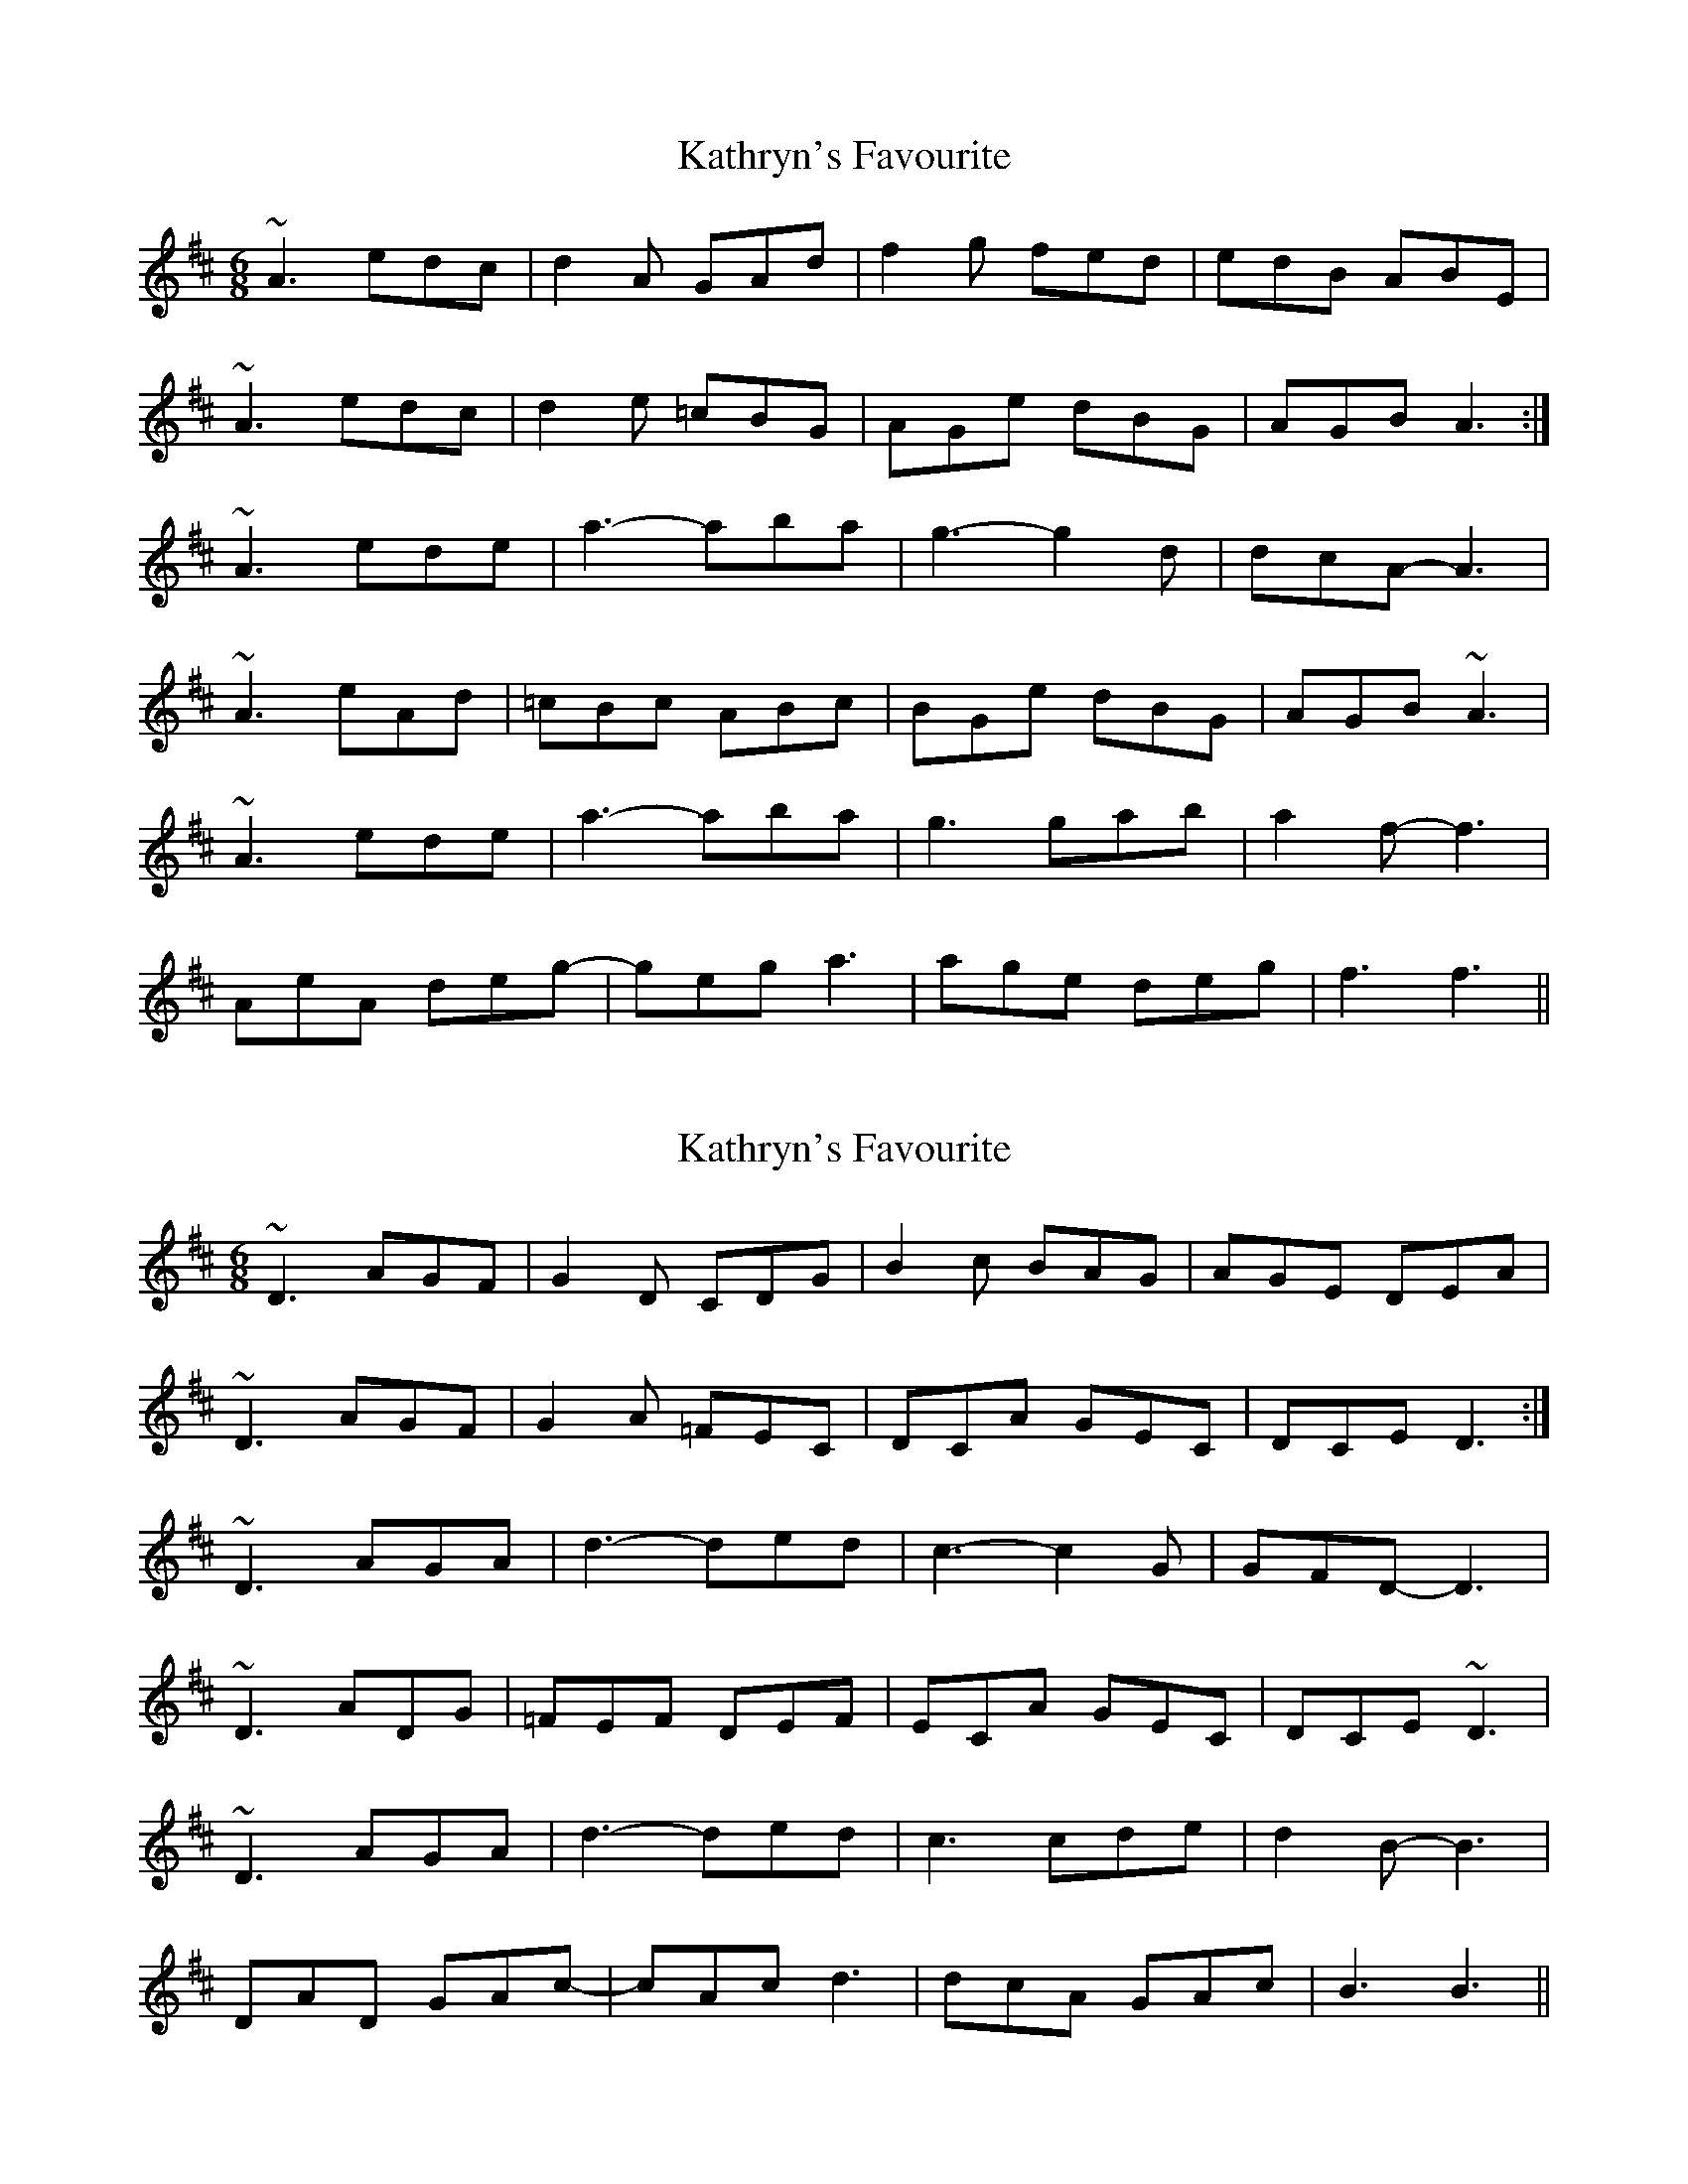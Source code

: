 X: 1
T: Kathryn's Favourite
Z: tomwalwyn
S: https://thesession.org/tunes/7840#setting7840
R: jig
M: 6/8
L: 1/8
K: Amix
~A3 edc | d2A GAd | f2g fed | edB ABE |
~A3 edc | d2e =cBG | AGe dBG | AGB A3:|
~A3 ede | a3-aba | g3-g2d | dcA-A3 |
~A3 eAd | =cBc ABc | BGe dBG | AGB ~A3|
~A3ede | a3-aba | g3gab | a2f-f3|
AeA deg-|geg a3 | age deg |f3f3||
X: 2
T: Kathryn's Favourite
Z: tomwalwyn
S: https://thesession.org/tunes/7840#setting19155
R: jig
M: 6/8
L: 1/8
K: Amix
~D3 AGF | G2D CDG | B2c BAG | AGE DEA |~D3 AGF | G2A =FEC | DCA GEC | DCE D3:| ~D3 AGA | d3-ded | c3-c2G | GFD-D3 |~D3 ADG | =FEF DEF | ECA GEC | DCE ~D3|~D3AGA | d3-ded | c3cde | d2B-B3|DAD GAc-|cAc d3 | dcA GAc |B3B3||
